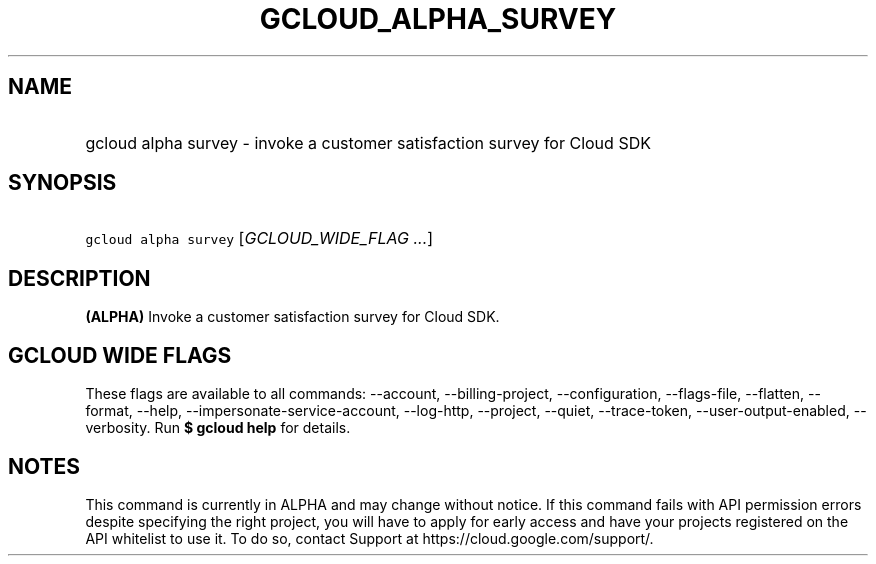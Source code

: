 
.TH "GCLOUD_ALPHA_SURVEY" 1



.SH "NAME"
.HP
gcloud alpha survey \- invoke a customer satisfaction survey for Cloud SDK



.SH "SYNOPSIS"
.HP
\f5gcloud alpha survey\fR [\fIGCLOUD_WIDE_FLAG\ ...\fR]



.SH "DESCRIPTION"

\fB(ALPHA)\fR Invoke a customer satisfaction survey for Cloud SDK.



.SH "GCLOUD WIDE FLAGS"

These flags are available to all commands: \-\-account, \-\-billing\-project,
\-\-configuration, \-\-flags\-file, \-\-flatten, \-\-format, \-\-help,
\-\-impersonate\-service\-account, \-\-log\-http, \-\-project, \-\-quiet,
\-\-trace\-token, \-\-user\-output\-enabled, \-\-verbosity. Run \fB$ gcloud
help\fR for details.



.SH "NOTES"

This command is currently in ALPHA and may change without notice. If this
command fails with API permission errors despite specifying the right project,
you will have to apply for early access and have your projects registered on the
API whitelist to use it. To do so, contact Support at
https://cloud.google.com/support/.

